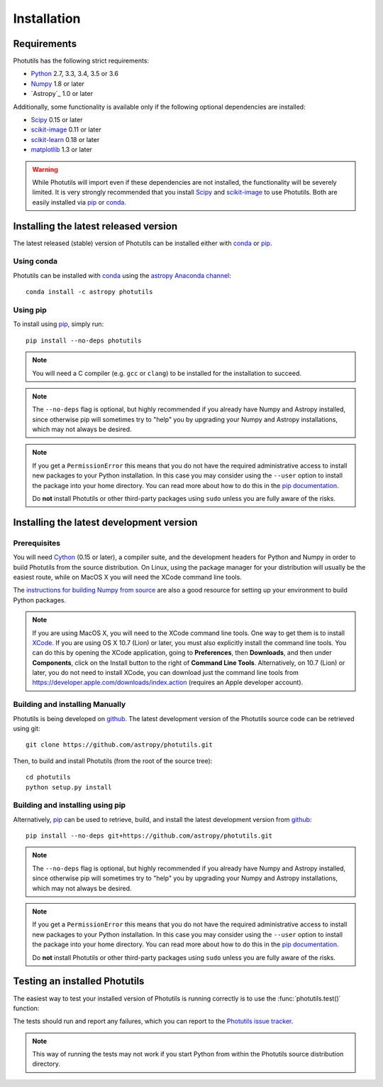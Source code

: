 ************
Installation
************

Requirements
============

Photutils has the following strict requirements:

* `Python <http://www.python.org/>`_ 2.7, 3.3, 3.4, 3.5 or 3.6

* `Numpy <http://www.numpy.org/>`_ 1.8 or later

* `Astropy`_ 1.0 or later

Additionally, some functionality is available only if the following
optional dependencies are installed:

* `Scipy`_ 0.15 or later

* `scikit-image`_ 0.11 or later

* `scikit-learn <http://scikit-learn.org/>`_ 0.18 or later

* `matplotlib <http://matplotlib.org/>`_ 1.3 or later

.. warning::

    While Photutils will import even if these dependencies are not
    installed, the functionality will be severely limited.  It is very
    strongly recommended that you install `Scipy`_ and `scikit-image`_
    to use Photutils.  Both are easily installed via `pip`_ or
    `conda`_.


Installing the latest released version
======================================

The latest released (stable) version of Photutils can be installed
either with `conda`_ or `pip`_.


Using conda
-----------

Photutils can be installed with `conda`_ using the `astropy Anaconda
channel <https://anaconda.org/astropy>`_::

    conda install -c astropy photutils


Using pip
---------

To install using `pip`_, simply run::

    pip install --no-deps photutils

.. note::

    You will need a C compiler (e.g. ``gcc`` or ``clang``) to be
    installed for the installation to succeed.

.. note::

    The ``--no-deps`` flag is optional, but highly recommended if you
    already have Numpy and Astropy installed, since otherwise pip will
    sometimes try to "help" you by upgrading your Numpy and Astropy
    installations, which may not always be desired.

.. note::

    If you get a ``PermissionError`` this means that you do not have
    the required administrative access to install new packages to your
    Python installation.  In this case you may consider using the
    ``--user`` option to install the package into your home directory.
    You can read more about how to do this in the `pip documentation
    <http://www.pip-installer.org/en/1.2.1/other-tools.html#using-pip-with-the-user-scheme>`_.

    Do **not** install Photutils or other third-party packages using
    ``sudo`` unless you are fully aware of the risks.


Installing the latest development version
=========================================


Prerequisites
-------------

You will need `Cython`_ (0.15 or later), a compiler suite, and the
development headers for Python and Numpy in order to build Photutils
from the source distribution.  On Linux, using the package manager for
your distribution will usually be the easiest route, while on MacOS X
you will need the XCode command line tools.

The `instructions for building Numpy from source
<http://docs.scipy.org/doc/numpy/user/install.html>`_ are also a good
resource for setting up your environment to build Python packages.

.. note::

    If you are using MacOS X, you will need to the XCode command line
    tools.  One way to get them is to install `XCode
    <https://developer.apple.com/xcode/>`_. If you are using OS X 10.7
    (Lion) or later, you must also explicitly install the command line
    tools. You can do this by opening the XCode application, going to
    **Preferences**, then **Downloads**, and then under
    **Components**, click on the Install button to the right of
    **Command Line Tools**.  Alternatively, on 10.7 (Lion) or later,
    you do not need to install XCode, you can download just the
    command line tools from
    https://developer.apple.com/downloads/index.action (requires an
    Apple developer account).


Building and installing Manually
--------------------------------

Photutils is being developed on `github`_.  The latest development
version of the Photutils source code can be retrieved using git::

    git clone https://github.com/astropy/photutils.git

Then, to build and install Photutils (from the root of the source
tree)::

    cd photutils
    python setup.py install


Building and installing using pip
---------------------------------

Alternatively, `pip`_ can be used to retrieve, build, and install the
latest development version from `github`_::

    pip install --no-deps git+https://github.com/astropy/photutils.git

.. note::

    The ``--no-deps`` flag is optional, but highly recommended if you
    already have Numpy and Astropy installed, since otherwise pip will
    sometimes try to "help" you by upgrading your Numpy and Astropy
    installations, which may not always be desired.

.. note::

    If you get a ``PermissionError`` this means that you do not have
    the required administrative access to install new packages to your
    Python installation.  In this case you may consider using the
    ``--user`` option to install the package into your home directory.
    You can read more about how to do this in the `pip documentation
    <http://www.pip-installer.org/en/1.2.1/other-tools.html#using-pip-with-the-user-scheme>`_.

    Do **not** install Photutils or other third-party packages using
    ``sudo`` unless you are fully aware of the risks.


Testing an installed Photutils
==============================

The easiest way to test your installed version of Photutils is running
correctly is to use the :func:`photutils.test()` function:

.. doctest-skip::

    >>> import photutils
    >>> photutils.test()

The tests should run and report any failures, which you can report to
the `Photutils issue tracker
<http://github.com/astropy/photutils/issues>`_.

.. note::

    This way of running the tests may not work if you start Python
    from within the Photutils source distribution directory.


.. _Scipy: http://www.scipy.org/
.. _scikit-image: http://scikit-image.org/
.. _pip: https://pip.pypa.io/en/latest/
.. _conda: http://conda.pydata.org/docs/
.. _Cython: http://cython.org
.. _github: https://github.com/astropy/photutils
